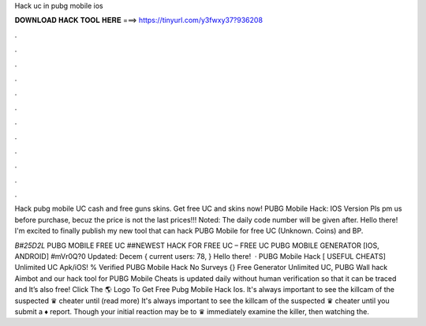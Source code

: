 Hack uc in pubg mobile ios



𝐃𝐎𝐖𝐍𝐋𝐎𝐀𝐃 𝐇𝐀𝐂𝐊 𝐓𝐎𝐎𝐋 𝐇𝐄𝐑𝐄 ===> https://tinyurl.com/y3fwxy37?936208



.



.



.



.



.



.



.



.



.



.



.



.

Hack pubg mobile UC cash and free guns skins. Get free UC and skins now! PUBG Mobile Hack: IOS Version Pls pm us before purchase, becuz the price is not the last prices!!! Noted: The daily code number will be given after. Hello there! I'm excited to finally publish my new tool that can hack PUBG Mobile for free UC (Unknown. Coins) and BP.

*B#25D2L* PUBG MOBILE FREE UC ##NEWEST HACK FOR FREE UC – FREE UC PUBG MOBILE GENERATOR [IOS, ANDROID] #mVr0Q?0 Updated: Decem { current users: 78, } Hello there!  · PUBG Mobile Hack [ USEFUL CHEATS] Unlimited UC Apk/iOS! % Verified PUBG Mobile Hack No Surveys {} Free Generator Unlimited UC, PUBG Wall hack Aimbot and our hack tool for PUBG Mobile Cheats is updated daily without human verification so that it can be traced and It’s also free! Click The 🌎 Logo To Get Free Pubg Mobile Hack Ios. It's always important to see the killcam of the suspected ♛ cheater until (read more) It's always important to see the killcam of the suspected ♛ cheater until you submit a ♦ report. Though your initial reaction may be to ♛ immediately examine the killer, then watching the.
